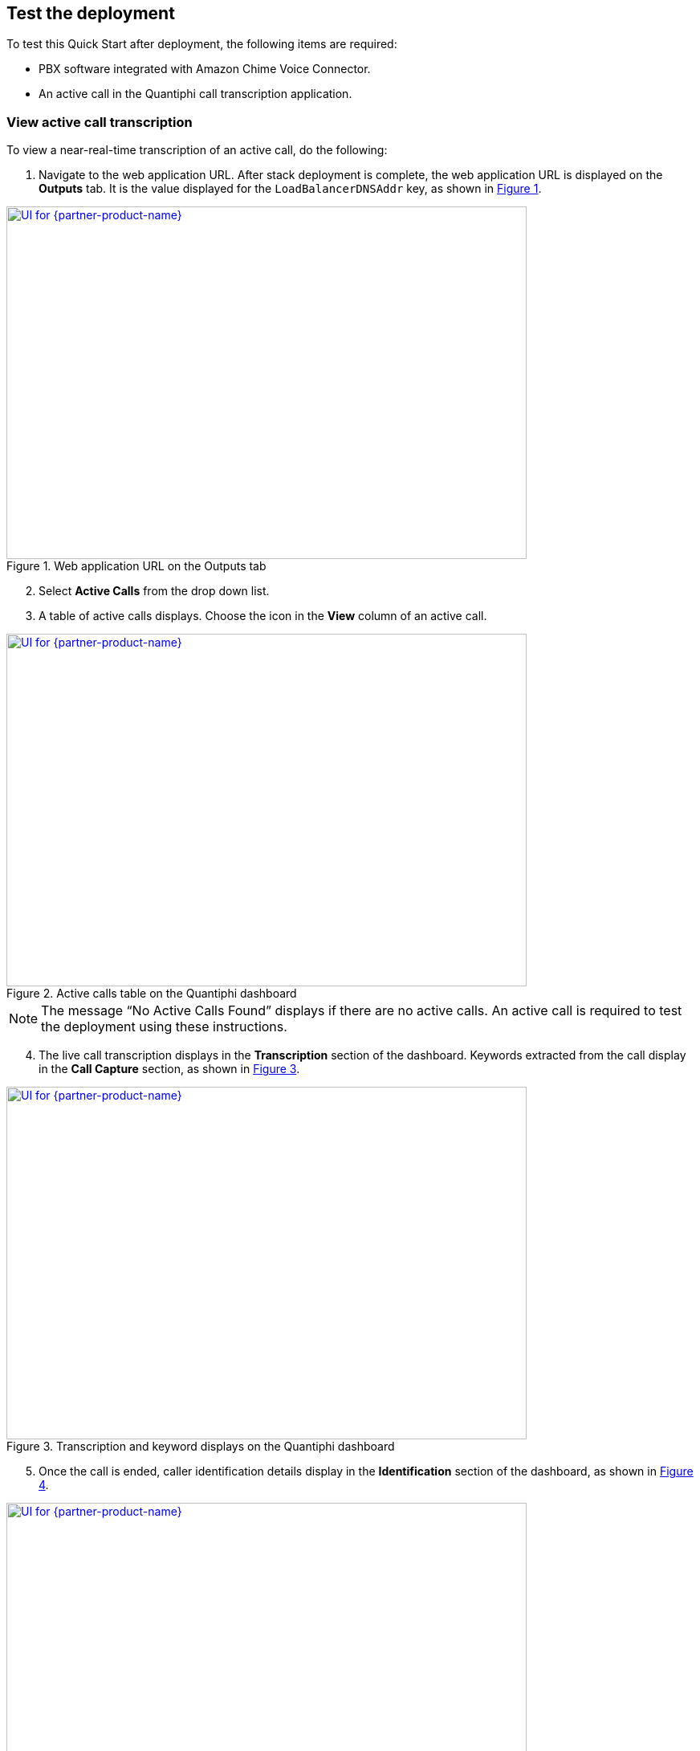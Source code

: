 == Test the deployment

To test this Quick Start after deployment, the following items are required:

* PBX software integrated with Amazon Chime Voice Connector.
* An active call in the Quantiphi call transcription application.

=== View active call transcription

To view a near-real-time transcription of an active call, do the following:

:xrefstyle: short

[start=1]
. Navigate to the web application URL. After stack deployment is complete, the web application URL is displayed on the *Outputs* tab. It is the value displayed for the `LoadBalancerDNSAddr` key, as shown in <<output>>.

[#output]
.Web application URL on the Outputs tab
[link=images/Output.png]
image::../images/Output.png[UI for {partner-product-name},width=648,height=439]

[start=2]
. Select *Active Calls* from the drop down list.
. A table of active calls displays. Choose the icon in the *View* column of an active call.

[#UI-2]
.Active calls table on the Quantiphi dashboard
[link=images/SS2.png]
image::../images/SS2.png[UI for {partner-product-name},width=648,height=439]

NOTE: The message “No Active Calls Found” displays if there are no active calls. An active call is required to test the deployment using these instructions.

[start=4]
. The live call transcription displays in the *Transcription* section of the dashboard. Keywords extracted from the call display in the *Call Capture* section, as shown in <<UI-3>>.

[#UI-3]
.Transcription and keyword displays on the Quantiphi dashboard
[link=images/SS3.png]
image::../images/SS3.png[UI for {partner-product-name},width=648,height=439]

[start=5]
. Once the call is ended, caller identification details display in the *Identification* section of the dashboard, as shown in <<UI-4>>.

[#UI-4]
.Identification details on the Quantiphi dashboard
[link=images/SS4.png]
image::../images/SS4.png[UI for {partner-product-name},width=648,height=439]

=== View and download call transcription

[start=1]
. To view and download a transcription after a call, choose the download icon in the *Transcription* section.

[#UI-5]
.Active calls transcription dashboard (Download transcription component)
[link=images/SS5.png]
image::../images/SS5.png[UI for {partner-product-name},width=648,height=439]

[start=2]

. The transcription displays in the *Transcription Details* window. Choose *Download CSV* to download the transcription in a CSV file. 

[#UI-6]
.Active calls transcription dashboard (Download transcription component)
[link=images/SS6.png]
image::../images/SS6.png[UI for {partner-product-name},width=648,height=439]

TIP: Choose the table icon in the *Call Capture* section to view and download keywords.

=== Transcription replays

The following are the steps to capture completed calls transcriptions.

[#UI-7]
.Page Selector 
[link=images/SS7.png]
image::../images/SS7.png[UI for {partner-product-name},width=648,height=439]

[start=1]
. From the drop-down on the top of the module select the “Completed Calls” option. 

[#UI-8]
.Completed calls page showing all completed calls 
[link=images/SS8.png]
image::../images/SS8.png[UI for {partner-product-name},width=648,height=439]

[start=2]
. On selecting the “Completed Calls” option the user will be able to see a table with the details of all the completed calls.

[#UI-9]
.Completed calls page (View button) 
[link=images/SS9.png]
image::../images/SS9.png[UI for {partner-product-name},width=648,height=439]

[start=3]
. In the table, the user needs to click on the view button (eye icon) of a particular row. This will redirect the user to the transcription component of the application where the user will be able to see all the transcription of the completed calls.

[#UI-10]
.Completed calls transcription dashboard (Play button)
[link=images/SS10.png]
image::../images/SS10.png[UI for {partner-product-name},width=648,height=439]

[start=4]
. Below the “Identification” component, the user will be able to hear the recorded call with the help of the “Recording” component. To start the recording, the user will have two options to start

[start=1]
.. By clicking the “Play” button in the “Recording” component.

[#UI-11]
.Completed calls transcription dashboard (Begin button)
[link=images/SS11.png]
image::../images/SS11.png[UI for {partner-product-name},width=648,height=439]

[start=2]
.. By clicking the “Begin” button in the “Transcription” component.

[#UI-12]
.Completed calls transcription dashboard (Transcription and Call Capture components)
[link=images/SS12.png]
image::../images/SS12.png[UI for {partner-product-name},width=648,height=439]

[start=5]
. While the transcription is in progress the user will be able to view the transcription and its respective keywords in the “Transcription” and “Call Capture” component respectively in a synchronization of the time interval of the audio.

[#UI-13]
.Completed calls transcription dashboard (Audio playback controls)
[link=images/SS13.png]
image::../images/SS13.png[UI for {partner-product-name},width=648,height=439]

[start=6]
. The user will have the functionality to move forward or backward in the recorded audio by clicking the “Forward” and “Backward” icon in the “Recording” component and also by moving the “Red” cursor in the waves of the audio.

[#UI-14]
.Completed calls transcription dashboard (Call capture component keyword buttons)
[link=images/SS14.png]
image::../images/SS14.png[UI for {partner-product-name},width=648,height=439]

[start=7]
. The user has the functionality to hear the sentence where the keyword is captured by clicking on the keyword button in the “Call Capture” component. This will play the audio of the sentence where the keyword was captured and the transcription and audio controls will restart from that point.

[#UI-15]
.Completed calls transcription dashboard (Cancel button)
[link=images/SS15.png]
image::../images/SS15.png[UI for {partner-product-name},width=648,height=439]

[start=8]
. The user has the functionality to cancel the transcription by clicking the “Cancel” button in the “Transcription” component. This will restart the audio and will move its control to the start time.

[#UI-16]
.Completed calls transcription dashboard (Download button)
[link=images/SS16.png]
image::../images/SS16.png[UI for {partner-product-name},width=648,height=439]

[start=9]
. Once the call is reached to its end time, the user will be able to view the complete transcription and its respective keywords by clicking the “Download” and “Table” icon in the “Transcription” and “Call Capture” component respectively.

[#UI-17]
.Completed calls transcription dashboard (Download transcription component)
[link=images/SS17.png]
image::../images/SS17.png[UI for {partner-product-name},width=648,height=439]

[start=10]
. The user will be able to download the transcription and keywords in CSV format by clicking the “Download CSV” button

[#UI-18]
.Completed calls transcription dashboard (Redo button)
[link=images/SS18.png]
image::../images/SS18.png[UI for {partner-product-name},width=648,height=439]

[start=11]
. The user has the functionality to restart the transcription by clicking the “Redo” button either in the “Transcription” component or in the “Call Capture” component.

[#UI-19]
.Completed calls transcription dashboard (Call Metadata Identification component)
[link=images/SS19.png]
image::../images/SS19.png[UI for {partner-product-name},width=648,height=439]

[start=12]
. Once the file is loaded and all the required information is fetched at the end of transcription, the user will be able to view an “Identification” component at the top which has “Members Info” segregated.

[#UI-20]
.Completed calls transcription dashboard (Back button)
[link=images/SS20.png]
image::../images/SS20.png[UI for {partner-product-name},width=648,height=439]

[start=13]
. To move back to the previous module click on the left arrow button placed at the top beside the module header.

